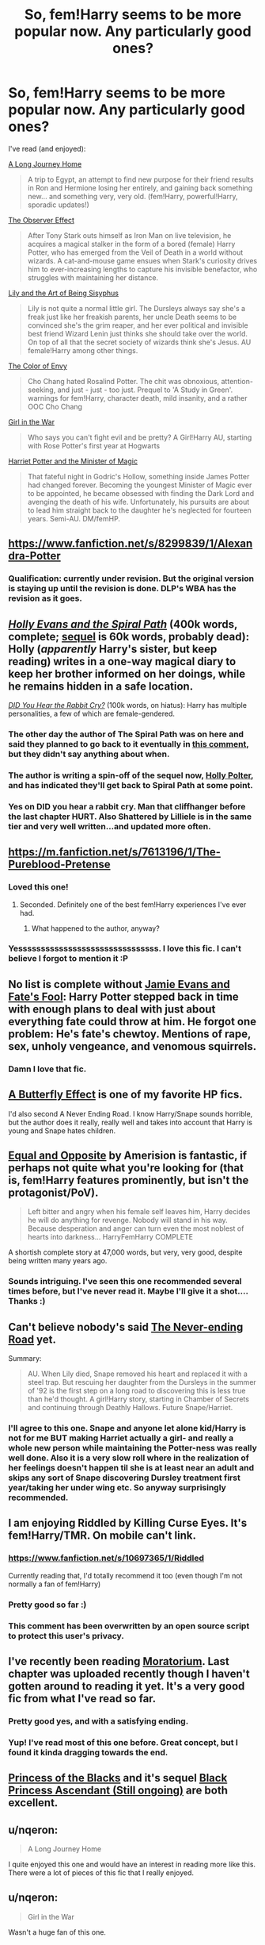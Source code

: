 #+TITLE: So, fem!Harry seems to be more popular now. Any particularly good ones?

* So, fem!Harry seems to be more popular now. Any particularly good ones?
:PROPERTIES:
:Score: 13
:DateUnix: 1421695144.0
:DateShort: 2015-Jan-19
:FlairText: Request
:END:
I've read (and enjoyed):

[[https://www.fanfiction.net/s/9860311/1/A-Long-Journey-Home][A Long Journey Home]]

#+begin_quote
  A trip to Egypt, an attempt to find new purpose for their friend results in Ron and Hermione losing her entirely, and gaining back something new... and something very, very old. (fem!Harry, powerful!Harry, sporadic updates!)
#+end_quote

[[https://www.fanfiction.net/s/10524028/1/The-Observer-Effect][The Observer Effect]]

#+begin_quote
  After Tony Stark outs himself as Iron Man on live television, he acquires a magical stalker in the form of a bored (female) Harry Potter, who has emerged from the Veil of Death in a world without wizards. A cat-and-mouse game ensues when Stark's curiosity drives him to ever-increasing lengths to capture his invisible benefactor, who struggles with maintaining her distance.
#+end_quote

[[https://www.fanfiction.net/s/9911469/1/Lily-and-the-Art-of-Being-Sisyphus.][Lily and the Art of Being Sisyphus]]

#+begin_quote
  Lily is not quite a normal little girl. The Dursleys always say she's a freak just like her freakish parents, her uncle Death seems to be convinced she's the grim reaper, and her ever political and invisible best friend Wizard Lenin just thinks she should take over the world. On top of all that the secret society of wizards think she's Jesus. AU female!Harry among other things.
#+end_quote

[[https://www.fanfiction.net/s/10685554/1/The-Color-of-Envy][The Color of Envy]]

#+begin_quote
  Cho Chang hated Rosalind Potter. The chit was obnoxious, attention-seeking, and just - just - too just. Prequel to 'A Study in Green'. warnings for fem!Harry, character death, mild insanity, and a rather OOC Cho Chang
#+end_quote

[[https://www.fanfiction.net/s/7793520/1/Girl-in-the-War][Girl in the War]]

#+begin_quote
  Who says you can't fight evil and be pretty? A Girl!Harry AU, starting with Rose Potter's first year at Hogwarts
#+end_quote

[[https://www.fanfiction.net/s/8519173/1/Harriet-Potter-and-the-Minister-of-Magic][Harriet Potter and the Minister of Magic]]

#+begin_quote
  That fateful night in Godric's Hollow, something inside James Potter had changed forever. Becoming the youngest Minister of Magic ever to be appointed, he became obsessed with finding the Dark Lord and avenging the death of his wife. Unfortunately, his pursuits are about to lead him straight back to the daughter he's neglected for fourteen years. Semi-AU. DM/femHP.
#+end_quote


** [[https://www.fanfiction.net/s/8299839/1/Alexandra-Potter]]
:PROPERTIES:
:Score: 12
:DateUnix: 1421704458.0
:DateShort: 2015-Jan-20
:END:

*** Qualification: currently under revision. But the original version is staying up until the revision is done. DLP's WBA has the revision as it goes.
:PROPERTIES:
:Author: Taure
:Score: 4
:DateUnix: 1421765257.0
:DateShort: 2015-Jan-20
:END:


** /[[https://www.fanfiction.net/s/4916690][Holly Evans and the Spiral Path]]/ (400k words, complete; [[https://www.fanfiction.net/s/6844334][sequel]] is 60k words, probably dead): Holly (/apparently/ Harry's sister, but keep reading) writes in a one-way magical diary to keep her brother informed on her doings, while he remains hidden in a safe location.

/[[https://www.fanfiction.net/s/8923291][DID You Hear the Rabbit Cry?]]/ (100k words, on hiatus): Harry has multiple personalities, a few of which are female-gendered.
:PROPERTIES:
:Author: ToaKraka
:Score: 7
:DateUnix: 1421698542.0
:DateShort: 2015-Jan-19
:END:

*** The other day the author of The Spiral Path was on here and said they planned to go back to it eventually in [[https://www.reddit.com/r/HPfanfiction/comments/2snior/what_fanfic_are_you_currently_readingwriting/cnrcd6c?context=1][this comment]], but they didn't say anything about when.
:PROPERTIES:
:Author: Saffrin-chan
:Score: 5
:DateUnix: 1421699873.0
:DateShort: 2015-Jan-20
:END:


*** The author is writing a spin-off of the sequel now, [[https://www.fanfiction.net/s/10932567/1/Holly-Polter][Holly Polter]], and has indicated they'll get back to Spiral Path at some point.
:PROPERTIES:
:Author: hovercraft_of_eels
:Score: 3
:DateUnix: 1421704601.0
:DateShort: 2015-Jan-20
:END:


*** Yes on DID you hear a rabbit cry. Man that cliffhanger before the last chapter HURT. Also Shattered by Lilliele is in the same tier and very well written...and updated more often.
:PROPERTIES:
:Author: tootiredtobother
:Score: 2
:DateUnix: 1421991154.0
:DateShort: 2015-Jan-23
:END:


** [[https://m.fanfiction.net/s/7613196/1/The-Pureblood-Pretense]]
:PROPERTIES:
:Author: flame7926
:Score: 6
:DateUnix: 1421714033.0
:DateShort: 2015-Jan-20
:END:

*** Loved this one!
:PROPERTIES:
:Author: propensity
:Score: 2
:DateUnix: 1421719891.0
:DateShort: 2015-Jan-20
:END:

**** Seconded. Definitely one of the best fem!Harry experiences I've ever had.
:PROPERTIES:
:Score: 1
:DateUnix: 1421740307.0
:DateShort: 2015-Jan-20
:END:

***** What happened to the author, anyway?
:PROPERTIES:
:Author: snowywish
:Score: 1
:DateUnix: 1421769303.0
:DateShort: 2015-Jan-20
:END:


*** Yesssssssssssssssssssssssssssssss. I love this fic. I can't believe I forgot to mention it :P
:PROPERTIES:
:Score: 1
:DateUnix: 1421770905.0
:DateShort: 2015-Jan-20
:END:


** No list is complete without [[https://www.fanfiction.net/s/8175132/1/Jamie-Evans-and-Fate-s-Fool][Jamie Evans and Fate's Fool]]: Harry Potter stepped back in time with enough plans to deal with just about everything fate could throw at him. He forgot one problem: He's fate's chewtoy. Mentions of rape, sex, unholy vengeance, and venomous squirrels.
:PROPERTIES:
:Author: SymphonySamurai
:Score: 6
:DateUnix: 1421697018.0
:DateShort: 2015-Jan-19
:END:

*** Damn I love that fic.
:PROPERTIES:
:Author: Karinta
:Score: 1
:DateUnix: 1421702431.0
:DateShort: 2015-Jan-20
:END:


** [[https://www.fanfiction.net/s/6008512/1/A-Butterfly-Effect][A Butterfly Effect]] is one of my favorite HP fics.

I'd also second A Never Ending Road. I know Harry/Snape sounds horrible, but the author does it really, really well and takes into account that Harry is young and Snape hates children.
:PROPERTIES:
:Author: onlytoask
:Score: 4
:DateUnix: 1421721136.0
:DateShort: 2015-Jan-20
:END:


** [[https://www.fanfiction.net/s/2973799/1/Equal-and-Opposite][Equal and Opposite]] by Amerision is fantastic, if perhaps not quite what you're looking for (that is, fem!Harry features prominently, but isn't the protagonist/PoV).

#+begin_quote
  Left bitter and angry when his female self leaves him, Harry decides he will do anything for revenge. Nobody will stand in his way. Because desperation and anger can turn even the most noblest of hearts into darkness... HarryFemHarry COMPLETE
#+end_quote

A shortish complete story at 47,000 words, but very, very good, despite being written many years ago.
:PROPERTIES:
:Score: 3
:DateUnix: 1421728545.0
:DateShort: 2015-Jan-20
:END:

*** Sounds intriguing. I've seen this one recommended several times before, but I've never read it. Maybe I'll give it a shot.... Thanks :)
:PROPERTIES:
:Score: 1
:DateUnix: 1421770834.0
:DateShort: 2015-Jan-20
:END:


** Can't believe nobody's said [[https://www.fanfiction.net/s/8615605/1/The-Never-ending-Road][The Never-ending Road]] yet.

Summary:

#+begin_quote
  AU. When Lily died, Snape removed his heart and replaced it with a steel trap. But rescuing her daughter from the Dursleys in the summer of '92 is the first step on a long road to discovering this is less true than he'd thought. A girl!Harry story, starting in Chamber of Secrets and continuing through Deathly Hallows. Future Snape/Harriet.
#+end_quote
:PROPERTIES:
:Author: incestfic
:Score: 6
:DateUnix: 1421706394.0
:DateShort: 2015-Jan-20
:END:

*** I'll agree to this one. Snape and anyone let alone kid/Harry is not for me BUT making Harriet actually a girl- and really a whole new person while maintaining the Potter-ness was really well done. Also it is a very slow roll where in the realization of her feelings doesn't happen til she is at least near an adult and skips any sort of Snape discovering Dursley treatment first year/taking her under wing etc. So anyway surprisingly recommended.
:PROPERTIES:
:Score: 4
:DateUnix: 1421713885.0
:DateShort: 2015-Jan-20
:END:


** I am enjoying Riddled by Killing Curse Eyes. It's fem!Harry/TMR. On mobile can't link.
:PROPERTIES:
:Score: 3
:DateUnix: 1421701481.0
:DateShort: 2015-Jan-20
:END:

*** [[https://www.fanfiction.net/s/10697365/1/Riddled]]

Currently reading that, I'd totally recommend it too (even though I'm not normally a fan of fem!Harry)
:PROPERTIES:
:Author: SilentLluvia
:Score: 1
:DateUnix: 1421705367.0
:DateShort: 2015-Jan-20
:END:


*** Pretty good so far :)
:PROPERTIES:
:Score: 1
:DateUnix: 1421770856.0
:DateShort: 2015-Jan-20
:END:


*** This comment has been overwritten by an open source script to protect this user's privacy.
:PROPERTIES:
:Author: metaridley18
:Score: 1
:DateUnix: 1422051456.0
:DateShort: 2015-Jan-24
:END:


** I've recently been reading [[https://www.fanfiction.net/s/9486886/1/Moratorium][Moratorium]]. Last chapter was uploaded recently though I haven't gotten around to reading it yet. It's a very good fic from what I've read so far.
:PROPERTIES:
:Author: GhostPhantomSpectre
:Score: 4
:DateUnix: 1421700479.0
:DateShort: 2015-Jan-20
:END:

*** Pretty good yes, and with a satisfying ending.
:PROPERTIES:
:Author: hovercraft_of_eels
:Score: 2
:DateUnix: 1421704654.0
:DateShort: 2015-Jan-20
:END:


*** Yup! I've read most of this one before. Great concept, but I found it kinda dragging towards the end.
:PROPERTIES:
:Score: 1
:DateUnix: 1421770771.0
:DateShort: 2015-Jan-20
:END:


** [[https://www.fanfiction.net/s/8233291/1/Princess-of-the-Blacks][Princess of the Blacks]] and it's sequel [[https://www.fanfiction.net/s/9937462/1/Black-Princess-Ascendant][Black Princess Ascendant (Still ongoing)]] are both excellent.
:PROPERTIES:
:Author: -Oc-
:Score: 2
:DateUnix: 1421886143.0
:DateShort: 2015-Jan-22
:END:


** u/nqeron:
#+begin_quote
  A Long Journey Home
#+end_quote

I quite enjoyed this one and would have an interest in reading more like this. There were a lot of pieces of this fic that I really enjoyed.
:PROPERTIES:
:Author: nqeron
:Score: 1
:DateUnix: 1421778875.0
:DateShort: 2015-Jan-20
:END:


** u/nqeron:
#+begin_quote
  Girl in the War
#+end_quote

Wasn't a huge fan of this one.
:PROPERTIES:
:Author: nqeron
:Score: 1
:DateUnix: 1421778937.0
:DateShort: 2015-Jan-20
:END:

*** Yeah, I never got around to finishing it. Harry's personality kinda irked me.
:PROPERTIES:
:Score: 1
:DateUnix: 1421781097.0
:DateShort: 2015-Jan-20
:END:


** THANK YOU for 'The Girl in the War' Love that as its not just Harry in drag. She's her own person, own personality and while the situations happen she's reacting to them in a realistic way and changing the outcomes.
:PROPERTIES:
:Author: Lozzif
:Score: 1
:DateUnix: 1421832240.0
:DateShort: 2015-Jan-21
:END:


** Female Harry, but is also a crossover from Tamora Pierce's Alanna Song of the Lioness. One of my favorites!

[[https://www.fanfiction.net/s/7613196/1/The-Pureblood-Pretense]]

From author: Harriett Potter dreams of going to Hogwarts, but in an AU where the school only accepts purebloods, the only way to reach her goal is to switch places with her pureblood cousin---the only problem? Her cousin is a boy. Alanna the Lioness take on HP.
:PROPERTIES:
:Author: Flying-wombat
:Score: 1
:DateUnix: 1422545849.0
:DateShort: 2015-Jan-29
:END:


** "Yule Ball Panic" was just recently completed and a sequel is coming:

[[https://www.fanfiction.net/s/11197701/1/Yule-Ball-Panic]]

A completely separate, independent crossover with the Avengers and featuring a fem!Harry will start in a couple of days.
:PROPERTIES:
:Author: philosophize
:Score: 1
:DateUnix: 1430487583.0
:DateShort: 2015-May-01
:END:
